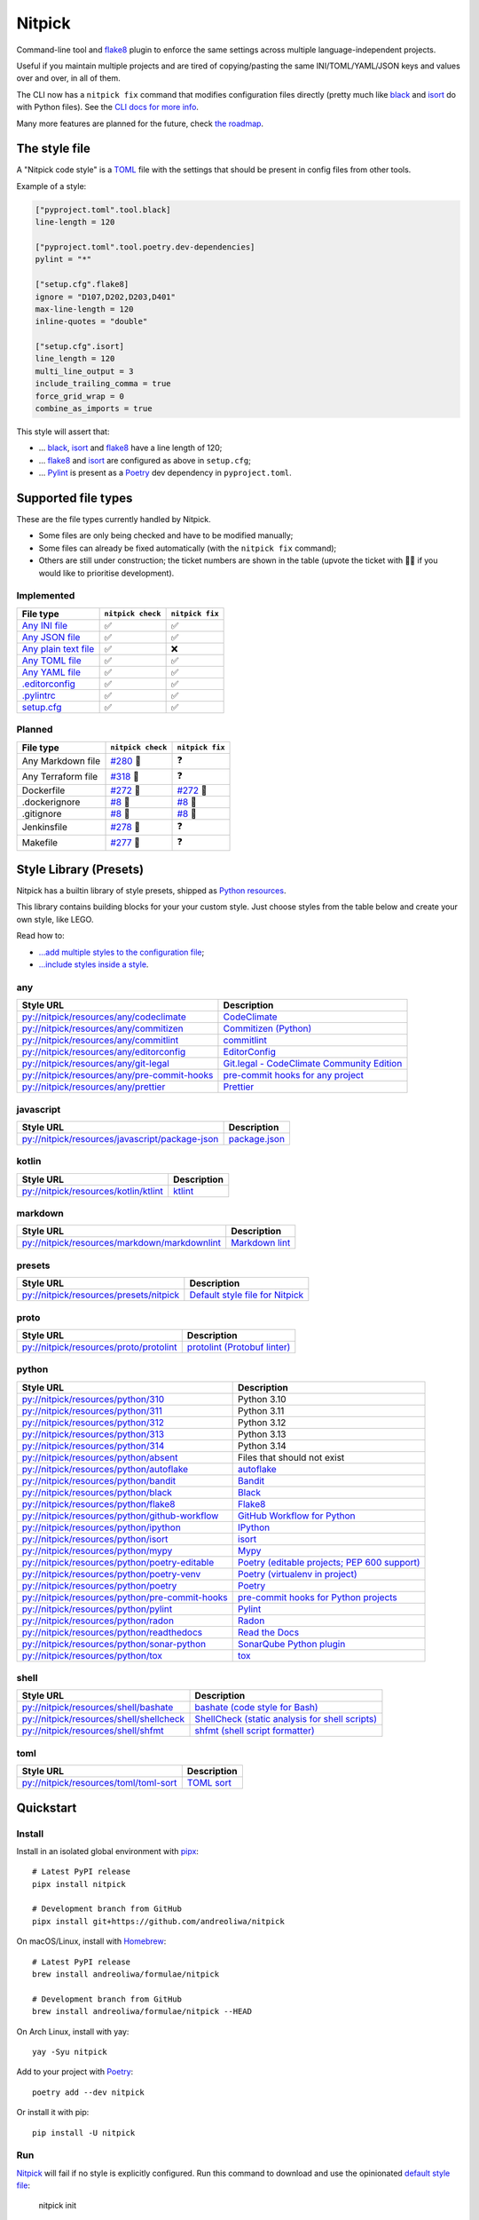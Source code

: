 Nitpick
=======

|PyPI|
|Supported Python versions|
|GitHub Actions Python Workflow|
|Documentation Status|
|Coveralls|
|Maintainability|
|Test Coverage|
|pre-commit|
|pre-commit.ci status|
|Project License|
|Code style: black|
|Renovate|
|semantic-release|
|FOSSA Status|

Command-line tool and `flake8 <https://github.com/PyCQA/flake8>`_
plugin to enforce the same settings across multiple language-independent
projects.

Useful if you maintain multiple projects and are tired of
copying/pasting the same INI/TOML/YAML/JSON keys and values over and
over, in all of them.

The CLI now has a ``nitpick fix`` command that modifies configuration
files directly (pretty much like
`black <https://github.com/psf/black>`_ and
`isort <https://github.com/PyCQA/isort>`_ do with Python files).
See the `CLI docs for more
info <https://nitpick.rtfd.io/en/latest/cli.html>`_.

Many more features are planned for the future, check `the
roadmap <https://github.com/andreoliwa/nitpick/projects/1>`_.

The style file
--------------

A "Nitpick code style" is a `TOML <https://github.com/toml-lang/toml>`_
file with the settings that should be present in config files from other
tools.

Example of a style:

.. code-block:: toml

    ["pyproject.toml".tool.black]
    line-length = 120

    ["pyproject.toml".tool.poetry.dev-dependencies]
    pylint = "*"

    ["setup.cfg".flake8]
    ignore = "D107,D202,D203,D401"
    max-line-length = 120
    inline-quotes = "double"

    ["setup.cfg".isort]
    line_length = 120
    multi_line_output = 3
    include_trailing_comma = true
    force_grid_wrap = 0
    combine_as_imports = true

This style will assert that:

-  ... `black <https://github.com/psf/black>`_,
   `isort <https://github.com/PyCQA/isort>`_ and
   `flake8 <https://github.com/PyCQA/flake8>`_ have a line length of
   120;
-  ... `flake8 <https://github.com/PyCQA/flake8>`_ and
   `isort <https://github.com/PyCQA/isort>`_ are configured as above in
   ``setup.cfg``;
-  ... `Pylint <https://www.pylint.org>`__ is present as a
   `Poetry <https://github.com/python-poetry/poetry>`_ dev dependency
   in ``pyproject.toml``.

Supported file types
--------------------

These are the file types currently handled by Nitpick.

-  Some files are only being checked and have to be modified manually;
-  Some files can already be fixed automatically (with the
   ``nitpick fix`` command);
-  Others are still under construction; the ticket numbers are shown in
   the table (upvote the ticket with 👍🏻 if you would like to prioritise
   development).

Implemented
~~~~~~~~~~~

.. auto-generated-start-implemented
.. list-table::
   :header-rows: 1

   * - File type
     - ``nitpick check``
     - ``nitpick fix``
   * - `Any INI file <https://nitpick.rtfd.io/en/latest/plugins.html#ini-files>`_
     - ✅
     - ✅
   * - `Any JSON file <https://nitpick.rtfd.io/en/latest/plugins.html#json-files>`_
     - ✅
     - ✅
   * - `Any plain text file <https://nitpick.rtfd.io/en/latest/plugins.html#text-files>`_
     - ✅
     - ❌
   * - `Any TOML file <https://nitpick.rtfd.io/en/latest/plugins.html#toml-files>`_
     - ✅
     - ✅
   * - `Any YAML file <https://nitpick.rtfd.io/en/latest/plugins.html#yaml-files>`_
     - ✅
     - ✅
   * - `.editorconfig <https://nitpick.rtfd.io/en/latest/library.html#any>`_
     - ✅
     - ✅
   * - `.pylintrc <https://nitpick.rtfd.io/en/latest/plugins.html#ini-files>`_
     - ✅
     - ✅
   * - `setup.cfg <https://nitpick.rtfd.io/en/latest/plugins.html#ini-files>`_
     - ✅
     - ✅
.. auto-generated-end-implemented

Planned
~~~~~~~

.. auto-generated-start-planned
.. list-table::
   :header-rows: 1

   * - File type
     - ``nitpick check``
     - ``nitpick fix``
   * - Any Markdown file
     - `#280 <https://github.com/andreoliwa/nitpick/issues/280>`_ 🚧
     - ❓
   * - Any Terraform file
     - `#318 <https://github.com/andreoliwa/nitpick/issues/318>`_ 🚧
     - ❓
   * - Dockerfile
     - `#272 <https://github.com/andreoliwa/nitpick/issues/272>`_ 🚧
     - `#272 <https://github.com/andreoliwa/nitpick/issues/272>`_ 🚧
   * - .dockerignore
     - `#8 <https://github.com/andreoliwa/nitpick/issues/8>`_ 🚧
     - `#8 <https://github.com/andreoliwa/nitpick/issues/8>`_ 🚧
   * - .gitignore
     - `#8 <https://github.com/andreoliwa/nitpick/issues/8>`_ 🚧
     - `#8 <https://github.com/andreoliwa/nitpick/issues/8>`_ 🚧
   * - Jenkinsfile
     - `#278 <https://github.com/andreoliwa/nitpick/issues/278>`_ 🚧
     - ❓
   * - Makefile
     - `#277 <https://github.com/andreoliwa/nitpick/issues/277>`_ 🚧
     - ❓
.. auto-generated-end-planned

Style Library (Presets)
-----------------------

Nitpick has a builtin library of style presets, shipped as `Python resources <https://docs.python.org/3/library/importlib.html#module-importlib.resources>`_.

This library contains building blocks for your your custom style.
Just choose styles from the table below and create your own style, like LEGO.

Read how to:

- `...add multiple styles to the configuration file <https://nitpick.readthedocs.io/en/latest/configuration.html#multiple-styles>`_;
- `...include styles inside a style <https://nitpick.readthedocs.io/en/latest/nitpick_section.html#nitpick-styles>`_.

.. auto-generated-start-style-library

any
~~~

.. list-table::
   :header-rows: 1

   * - Style URL
     - Description
   * - `py://nitpick/resources/any/codeclimate <src/nitpick/resources/any/codeclimate.toml>`_
     - `CodeClimate <https://codeclimate.com/>`_
   * - `py://nitpick/resources/any/commitizen <src/nitpick/resources/any/commitizen.toml>`_
     - `Commitizen (Python) <https://github.com/commitizen-tools/commitizen>`_
   * - `py://nitpick/resources/any/commitlint <src/nitpick/resources/any/commitlint.toml>`_
     - `commitlint <https://github.com/conventional-changelog/commitlint>`_
   * - `py://nitpick/resources/any/editorconfig <src/nitpick/resources/any/editorconfig.toml>`_
     - `EditorConfig <https://editorconfig.org/>`_
   * - `py://nitpick/resources/any/git-legal <src/nitpick/resources/any/git-legal.toml>`_
     - `Git.legal - CodeClimate Community Edition <https://github.com/kmewhort/git.legal-codeclimate>`_
   * - `py://nitpick/resources/any/pre-commit-hooks <src/nitpick/resources/any/pre-commit-hooks.toml>`_
     - `pre-commit hooks for any project <https://github.com/pre-commit/pre-commit-hooks>`_
   * - `py://nitpick/resources/any/prettier <src/nitpick/resources/any/prettier.toml>`_
     - `Prettier <https://github.com/prettier/prettier>`_

javascript
~~~~~~~~~~

.. list-table::
   :header-rows: 1

   * - Style URL
     - Description
   * - `py://nitpick/resources/javascript/package-json <src/nitpick/resources/javascript/package-json.toml>`_
     - `package.json <https://github.com/yarnpkg/website/blob/master/lang/en/docs/package-json.md>`_

kotlin
~~~~~~

.. list-table::
   :header-rows: 1

   * - Style URL
     - Description
   * - `py://nitpick/resources/kotlin/ktlint <src/nitpick/resources/kotlin/ktlint.toml>`_
     - `ktlint <https://github.com/pinterest/ktlint>`_

markdown
~~~~~~~~

.. list-table::
   :header-rows: 1

   * - Style URL
     - Description
   * - `py://nitpick/resources/markdown/markdownlint <src/nitpick/resources/markdown/markdownlint.toml>`_
     - `Markdown lint <https://github.com/markdownlint/markdownlint>`_

presets
~~~~~~~

.. list-table::
   :header-rows: 1

   * - Style URL
     - Description
   * - `py://nitpick/resources/presets/nitpick <src/nitpick/resources/presets/nitpick.toml>`_
     - `Default style file for Nitpick <https://nitpick.rtfd.io/>`_

proto
~~~~~

.. list-table::
   :header-rows: 1

   * - Style URL
     - Description
   * - `py://nitpick/resources/proto/protolint <src/nitpick/resources/proto/protolint.toml>`_
     - `protolint (Protobuf linter) <https://github.com/yoheimuta/protolint>`_

python
~~~~~~

.. list-table::
   :header-rows: 1

   * - Style URL
     - Description
   * - `py://nitpick/resources/python/310 <src/nitpick/resources/python/310.toml>`_
     - Python 3.10
   * - `py://nitpick/resources/python/311 <src/nitpick/resources/python/311.toml>`_
     - Python 3.11
   * - `py://nitpick/resources/python/312 <src/nitpick/resources/python/312.toml>`_
     - Python 3.12
   * - `py://nitpick/resources/python/313 <src/nitpick/resources/python/313.toml>`_
     - Python 3.13
   * - `py://nitpick/resources/python/314 <src/nitpick/resources/python/314.toml>`_
     - Python 3.14
   * - `py://nitpick/resources/python/absent <src/nitpick/resources/python/absent.toml>`_
     - Files that should not exist
   * - `py://nitpick/resources/python/autoflake <src/nitpick/resources/python/autoflake.toml>`_
     - `autoflake <https://github.com/myint/autoflake>`_
   * - `py://nitpick/resources/python/bandit <src/nitpick/resources/python/bandit.toml>`_
     - `Bandit <https://github.com/PyCQA/bandit>`_
   * - `py://nitpick/resources/python/black <src/nitpick/resources/python/black.toml>`_
     - `Black <https://github.com/psf/black>`_
   * - `py://nitpick/resources/python/flake8 <src/nitpick/resources/python/flake8.toml>`_
     - `Flake8 <https://github.com/PyCQA/flake8>`_
   * - `py://nitpick/resources/python/github-workflow <src/nitpick/resources/python/github-workflow.toml>`_
     - `GitHub Workflow for Python <https://docs.github.com/en/actions/using-workflows/workflow-syntax-for-github-actions>`_
   * - `py://nitpick/resources/python/ipython <src/nitpick/resources/python/ipython.toml>`_
     - `IPython <https://github.com/ipython/ipython>`_
   * - `py://nitpick/resources/python/isort <src/nitpick/resources/python/isort.toml>`_
     - `isort <https://github.com/PyCQA/isort>`_
   * - `py://nitpick/resources/python/mypy <src/nitpick/resources/python/mypy.toml>`_
     - `Mypy <https://github.com/python/mypy>`_
   * - `py://nitpick/resources/python/poetry-editable <src/nitpick/resources/python/poetry-editable.toml>`_
     - `Poetry (editable projects; PEP 600 support) <https://github.com/python-poetry/poetry>`_
   * - `py://nitpick/resources/python/poetry-venv <src/nitpick/resources/python/poetry-venv.toml>`_
     - `Poetry (virtualenv in project) <https://github.com/python-poetry/poetry>`_
   * - `py://nitpick/resources/python/poetry <src/nitpick/resources/python/poetry.toml>`_
     - `Poetry <https://github.com/python-poetry/poetry>`_
   * - `py://nitpick/resources/python/pre-commit-hooks <src/nitpick/resources/python/pre-commit-hooks.toml>`_
     - `pre-commit hooks for Python projects <https://pre-commit.com/hooks>`_
   * - `py://nitpick/resources/python/pylint <src/nitpick/resources/python/pylint.toml>`_
     - `Pylint <https://github.com/PyCQA/pylint>`_
   * - `py://nitpick/resources/python/radon <src/nitpick/resources/python/radon.toml>`_
     - `Radon <https://github.com/rubik/radon>`_
   * - `py://nitpick/resources/python/readthedocs <src/nitpick/resources/python/readthedocs.toml>`_
     - `Read the Docs <https://github.com/readthedocs/readthedocs.org>`_
   * - `py://nitpick/resources/python/sonar-python <src/nitpick/resources/python/sonar-python.toml>`_
     - `SonarQube Python plugin <https://github.com/SonarSource/sonar-python>`_
   * - `py://nitpick/resources/python/tox <src/nitpick/resources/python/tox.toml>`_
     - `tox <https://github.com/tox-dev/tox>`_

shell
~~~~~

.. list-table::
   :header-rows: 1

   * - Style URL
     - Description
   * - `py://nitpick/resources/shell/bashate <src/nitpick/resources/shell/bashate.toml>`_
     - `bashate (code style for Bash) <https://github.com/openstack/bashate>`_
   * - `py://nitpick/resources/shell/shellcheck <src/nitpick/resources/shell/shellcheck.toml>`_
     - `ShellCheck (static analysis for shell scripts) <https://github.com/koalaman/shellcheck>`_
   * - `py://nitpick/resources/shell/shfmt <src/nitpick/resources/shell/shfmt.toml>`_
     - `shfmt (shell script formatter) <https://github.com/mvdan/sh>`_

toml
~~~~

.. list-table::
   :header-rows: 1

   * - Style URL
     - Description
   * - `py://nitpick/resources/toml/toml-sort <src/nitpick/resources/toml/toml-sort.toml>`_
     - `TOML sort <https://github.com/pappasam/toml-sort>`_
.. auto-generated-end-style-library

Quickstart
----------

Install
~~~~~~~

Install in an isolated global environment with
`pipx <https://github.com/pipxproject/pipx>`_::

    # Latest PyPI release
    pipx install nitpick

    # Development branch from GitHub
    pipx install git+https://github.com/andreoliwa/nitpick

On macOS/Linux, install with
`Homebrew <https://github.com/Homebrew/brew>`_::

    # Latest PyPI release
    brew install andreoliwa/formulae/nitpick

    # Development branch from GitHub
    brew install andreoliwa/formulae/nitpick --HEAD

On Arch Linux, install with yay::

    yay -Syu nitpick

Add to your project with
`Poetry <https://github.com/python-poetry/poetry>`_::

    poetry add --dev nitpick

Or install it with pip::

    pip install -U nitpick

Run
~~~

Nitpick_ will fail if no style is explicitly configured.
Run this command to download and use the opinionated `default style file <nitpick-style.toml>`_:

    nitpick init

You can use it as a template to configure your own style.

To fix and modify your files directly::

    nitpick fix

To check for errors only::

    nitpick check

Nitpick is also a flake8_ plugin, so you can run this on a project with at least one Python (``.py``) file::

    flake8 .

Run as a pre-commit hook
~~~~~~~~~~~~~~~~~~~~~~~~

If you use `pre-commit <https://pre-commit.com/>`_ on your project, add
this to the ``.pre-commit-config.yaml`` in your repository::

    repos:
      - repo: https://github.com/andreoliwa/nitpick
        rev: v0.38.0
        hooks:
          - id: nitpick-suggest
          - id: nitpick

There are a few hook IDs available:

- ``nitpick``, ``nitpick-fix`` and ``nitpick-fix-all`` run the ``nitpick fix`` command;
- ``nitpick-check`` and ``nitpick-check-all`` runs ``nitpick check``;
- ``nitpick-suggest`` runs ``nitpick init --fix --suggest``;

If you want to run Nitpick as a flake8 plugin instead::

    repos:
      - repo: https://github.com/PyCQA/flake8
        rev: 4.0.1
        hooks:
          - id: flake8
            additional_dependencies: [nitpick]

Run as a MegaLinter plugin
~~~~~~~~~~~~~~~~~~~~~~~~~~

If you use `MegaLinter <https://megalinter.github.io/>`_ you can run Nitpick as a plugin. Add the following two entries to your ``.mega-linter.yml`` configuration file:

.. code-block:: yaml

    PLUGINS:
      - https://raw.githubusercontent.com/andreoliwa/nitpick/v0.38.0/mega-linter-plugin-nitpick/nitpick.megalinter-descriptor.yml
    ENABLE_LINTERS:
      - NITPICK


More information
----------------

Nitpick is being used by projects such as:

-  `wemake-services/wemake-python-styleguide <https://github.com/wemake-services/wemake-python-styleguide>`_
-  `dry-python/returns <https://github.com/dry-python/returns>`_
-  `sobolevn/django-split-settings <https://github.com/sobolevn/django-split-settings>`_
-  `catalyst-team/catalyst <https://github.com/catalyst-team/catalyst>`_
-  `alan-turing-institute/AutSPACEs <https://github.com/alan-turing-institute/AutSPACEs>`_
-  `pytest-dev/pytest-mimesis <https://github.com/pytest-dev/pytest-mimesis>`_

For more details on styles and which configuration files are currently
supported, `see the full documentation <https://nitpick.rtfd.io/>`_.

.. |PyPI| image:: https://img.shields.io/pypi/v/nitpick.svg
   :target: https://pypi.org/project/nitpick
.. |GitHub Actions Python Workflow| image:: https://github.com/andreoliwa/nitpick/workflows/Python/badge.svg
.. |Documentation Status| image:: https://readthedocs.org/projects/nitpick/badge/?version=latest
   :target: https://nitpick.rtfd.io/en/latest/?badge=latest
.. |Coveralls| image:: https://coveralls.io/repos/github/andreoliwa/nitpick/badge.svg
   :target: https://coveralls.io/github/andreoliwa/nitpick
.. |Maintainability| image:: https://api.codeclimate.com/v1/badges/61e0cdc48e24e76a0460/maintainability
   :target: https://codeclimate.com/github/andreoliwa/nitpick
.. |Test Coverage| image:: https://api.codeclimate.com/v1/badges/61e0cdc48e24e76a0460/test_coverage
   :target: https://codeclimate.com/github/andreoliwa/nitpick
.. |Supported Python versions| image:: https://img.shields.io/pypi/pyversions/nitpick.svg
   :target: https://pypi.org/project/nitpick/
.. |Project License| image:: https://img.shields.io/pypi/l/nitpick.svg
   :target: https://pypi.org/project/nitpick/
.. |Code style: black| image:: https://img.shields.io/badge/code%20style-black-000000.svg
   :target: https://github.com/psf/black
.. |Renovate| image:: https://img.shields.io/badge/renovate-enabled-brightgreen.svg
   :target: https://renovatebot.com/
.. |semantic-release| image:: https://img.shields.io/badge/%20%20%F0%9F%93%A6%F0%9F%9A%80-semantic--release-e10079.svg
   :target: https://github.com/semantic-release/semantic-release
.. |pre-commit| image:: https://img.shields.io/badge/pre--commit-enabled-brightgreen?logo=pre-commit&logoColor=white
   :target: https://github.com/pre-commit/pre-commit
   :alt: pre-commit
.. |pre-commit.ci status| image:: https://results.pre-commit.ci/badge/github/andreoliwa/nitpick/develop.svg
   :target: https://results.pre-commit.ci/latest/github/andreoliwa/nitpick/develop
.. |FOSSA Status| image:: https://app.fossa.com/api/projects/git%2Bgithub.com%2Fandreoliwa%2Fnitpick.svg?type=shield
   :target: https://app.fossa.com/projects/git%2Bgithub.com%2Fandreoliwa%2Fnitpick?ref=badge_shield

Contributing
------------

Your help is very much appreciated.

There are many possibilities for new features in this project, and not enough time or hands to work on them.

If you want to contribute with the project, set up your development environment following the steps on the `contribution guidelines <https://nitpick.rtfd.io/en/latest/contributing.html>`_ and send your pull request.
